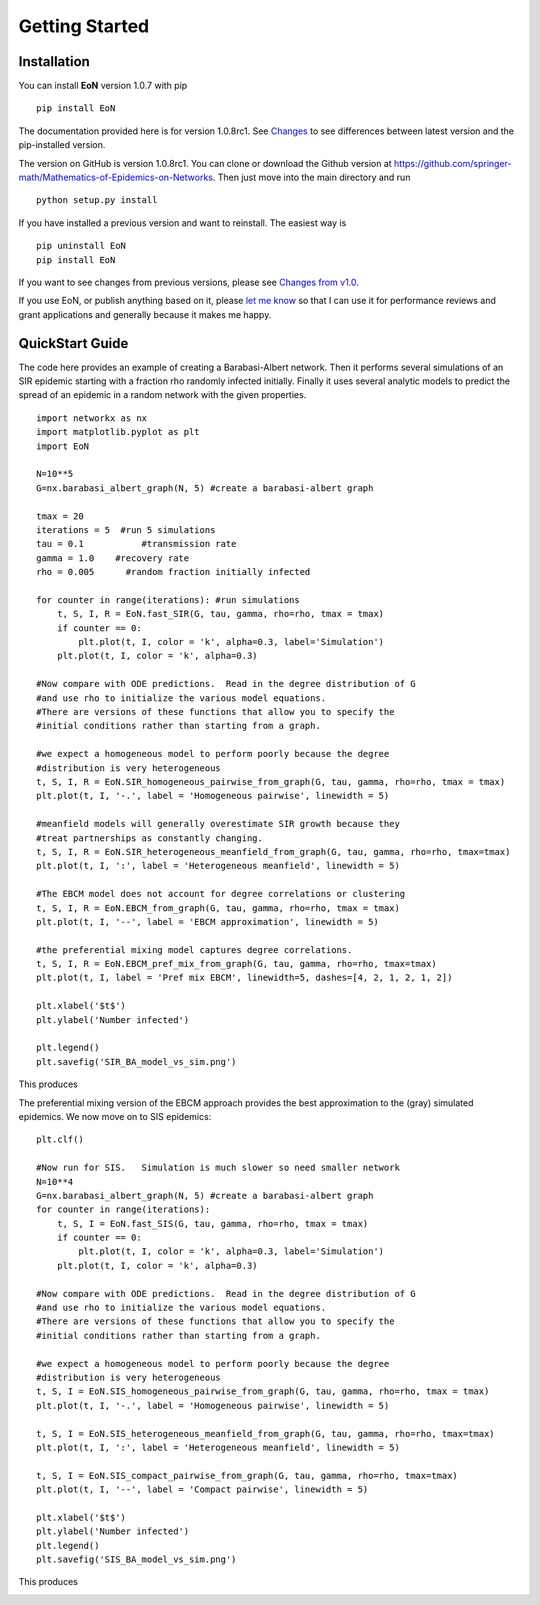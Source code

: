 Getting Started
===============


Installation
------------
You can install **EoN** version 1.0.7 with pip

::

    pip install EoN

The documentation provided here is for version 1.0.8rc1.  See 
`Changes <Changes.html>`_ to see differences between latest version and the
pip-installed version.



The version on GitHub is version 1.0.8rc1.
You can clone or download the Github version at 
https://github.com/springer-math/Mathematics-of-Epidemics-on-Networks.  
Then just move into the main directory and run

:: 

    python setup.py install


If you have installed a previous version and want to reinstall.  The easiest
way is 

::

    pip uninstall EoN
    pip install EoN
    
If you want to see changes from previous versions, please see 
`Changes from v1.0 <Changes.html>`_.

If you use EoN, or publish anything based on it, please
`let me know <https://github.com/springer-math/Mathematics-of-Epidemics-on-Networks/issues/31>`_ 
so that I can use it for performance reviews and grant applications and generally
because it makes me happy.

QuickStart Guide
----------------

The code here provides an example of creating a Barabasi-Albert network.  
Then it performs several simulations of an SIR epidemic starting with a fraction 
rho randomly infected initially.  Finally it uses several analytic models to 
predict the spread of an epidemic in a random network with the given properties.

::

    import networkx as nx
    import matplotlib.pyplot as plt
    import EoN
    
    N=10**5
    G=nx.barabasi_albert_graph(N, 5) #create a barabasi-albert graph
    
    tmax = 20
    iterations = 5  #run 5 simulations
    tau = 0.1           #transmission rate
    gamma = 1.0    #recovery rate
    rho = 0.005      #random fraction initially infected
    
    for counter in range(iterations): #run simulations
        t, S, I, R = EoN.fast_SIR(G, tau, gamma, rho=rho, tmax = tmax)
        if counter == 0:
            plt.plot(t, I, color = 'k', alpha=0.3, label='Simulation')
        plt.plot(t, I, color = 'k', alpha=0.3)
            
    #Now compare with ODE predictions.  Read in the degree distribution of G
    #and use rho to initialize the various model equations.
    #There are versions of these functions that allow you to specify the
    #initial conditions rather than starting from a graph.
    
    #we expect a homogeneous model to perform poorly because the degree
    #distribution is very heterogeneous
    t, S, I, R = EoN.SIR_homogeneous_pairwise_from_graph(G, tau, gamma, rho=rho, tmax = tmax)
    plt.plot(t, I, '-.', label = 'Homogeneous pairwise', linewidth = 5)
    
    #meanfield models will generally overestimate SIR growth because they
    #treat partnerships as constantly changing.
    t, S, I, R = EoN.SIR_heterogeneous_meanfield_from_graph(G, tau, gamma, rho=rho, tmax=tmax)
    plt.plot(t, I, ':', label = 'Heterogeneous meanfield', linewidth = 5)
    
    #The EBCM model does not account for degree correlations or clustering
    t, S, I, R = EoN.EBCM_from_graph(G, tau, gamma, rho=rho, tmax = tmax)
    plt.plot(t, I, '--', label = 'EBCM approximation', linewidth = 5)
    
    #the preferential mixing model captures degree correlations.
    t, S, I, R = EoN.EBCM_pref_mix_from_graph(G, tau, gamma, rho=rho, tmax=tmax)
    plt.plot(t, I, label = 'Pref mix EBCM', linewidth=5, dashes=[4, 2, 1, 2, 1, 2])

    plt.xlabel('$t$')
    plt.ylabel('Number infected')

    plt.legend()
    plt.savefig('SIR_BA_model_vs_sim.png')
    
This produces

.. image:: SIR_BA_model_vs_sim.png

The preferential mixing version of the EBCM approach provides the best approximation
to the (gray) simulated epidemics.  We now move on to SIS epidemics:

::

    plt.clf()
   
    #Now run for SIS.   Simulation is much slower so need smaller network
    N=10**4  
    G=nx.barabasi_albert_graph(N, 5) #create a barabasi-albert graph
    for counter in range(iterations):
        t, S, I = EoN.fast_SIS(G, tau, gamma, rho=rho, tmax = tmax)
        if counter == 0:
            plt.plot(t, I, color = 'k', alpha=0.3, label='Simulation')
        plt.plot(t, I, color = 'k', alpha=0.3)
            
    #Now compare with ODE predictions.  Read in the degree distribution of G
    #and use rho to initialize the various model equations.
    #There are versions of these functions that allow you to specify the
    #initial conditions rather than starting from a graph.
    
    #we expect a homogeneous model to perform poorly because the degree
    #distribution is very heterogeneous
    t, S, I = EoN.SIS_homogeneous_pairwise_from_graph(G, tau, gamma, rho=rho, tmax = tmax)
    plt.plot(t, I, '-.', label = 'Homogeneous pairwise', linewidth = 5)
    
    t, S, I = EoN.SIS_heterogeneous_meanfield_from_graph(G, tau, gamma, rho=rho, tmax=tmax)
    plt.plot(t, I, ':', label = 'Heterogeneous meanfield', linewidth = 5)
    
    t, S, I = EoN.SIS_compact_pairwise_from_graph(G, tau, gamma, rho=rho, tmax=tmax)
    plt.plot(t, I, '--', label = 'Compact pairwise', linewidth = 5)

    plt.xlabel('$t$')
    plt.ylabel('Number infected')
    plt.legend()
    plt.savefig('SIS_BA_model_vs_sim.png')

This produces

.. image:: SIS_BA_model_vs_sim.png

